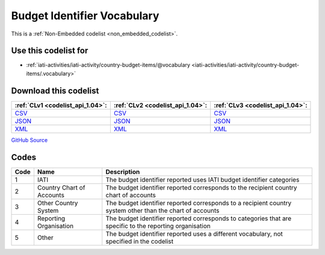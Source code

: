 Budget Identifier Vocabulary
============================






This is a :ref:`Non-Embedded codelist <non_embedded_codelist>`.



Use this codelist for
---------------------

* :ref:`iati-activities/iati-activity/country-budget-items/@vocabulary <iati-activities/iati-activity/country-budget-items/.vocabulary>`



Download this codelist
----------------------

.. list-table::
   :header-rows: 1

   * - :ref:`CLv1 <codelist_api_1.04>`:
     - :ref:`CLv2 <codelist_api_1.04>`:
     - :ref:`CLv3 <codelist_api_1.04>`:

   * - `CSV <../downloads/clv1/codelist/BudgetIdentifierVocabulary.csv>`__
     - `CSV <../downloads/clv2/csv/en/BudgetIdentifierVocabulary.csv>`__
     - `CSV <../downloads/clv3/csv/en/BudgetIdentifierVocabulary.csv>`__

   * - `JSON <../downloads/clv1/codelist/BudgetIdentifierVocabulary.json>`__
     - `JSON <../downloads/clv2/json/en/BudgetIdentifierVocabulary.json>`__
     - `JSON <../downloads/clv3/json/en/BudgetIdentifierVocabulary.json>`__

   * - `XML <../downloads/clv1/codelist/BudgetIdentifierVocabulary.xml>`__
     - `XML <../downloads/clv2/xml/BudgetIdentifierVocabulary.xml>`__
     - `XML <../downloads/clv3/xml/BudgetIdentifierVocabulary.xml>`__

`GitHub Source <https://github.com/IATI/IATI-Codelists-NonEmbedded/blob/master/xml/BudgetIdentifierVocabulary.xml>`__

Codes
-----

.. _BudgetIdentifierVocabulary:
.. list-table::
   :header-rows: 1


   * - Code
     - Name
     - Description

   

   * - 1
     - IATI
     - The budget identifier reported uses IATI budget identifier categories

   

   * - 2
     - Country Chart of Accounts
     - The budget identifier reported corresponds to the recipient country chart of accounts

   

   * - 3
     - Other Country System
     - The budget identifier reported corresponds to a recipient country system other than the chart of accounts

   

   * - 4
     - Reporting Organisation
     - The budget identifier reported corresponds to categories that are specific to the reporting organisation

   

   * - 5
     - Other
     - The budget identifier reported uses a different vocabulary, not specified in the codelist

   

